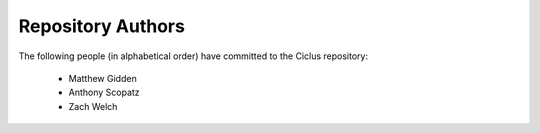 Repository Authors
==================

The following people (in alphabetical order) have committed to the Ciclus repository:

  * Matthew Gidden
  * Anthony Scopatz
  * Zach Welch
